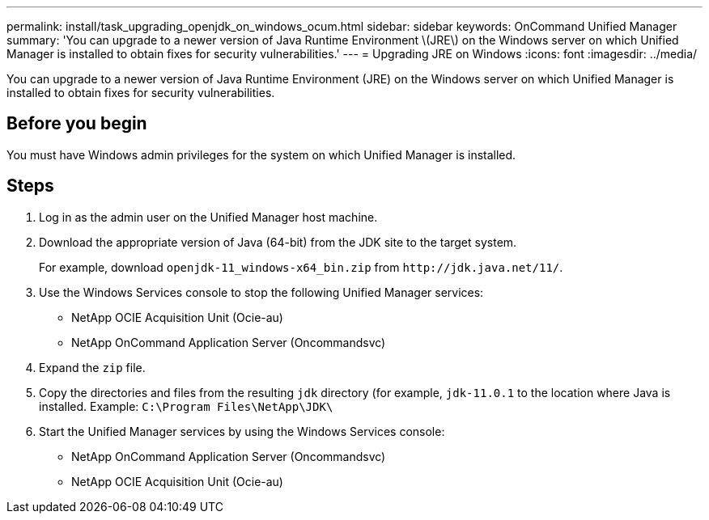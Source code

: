 ---
permalink: install/task_upgrading_openjdk_on_windows_ocum.html
sidebar: sidebar
keywords: OnCommand Unified Manager
summary: 'You can upgrade to a newer version of Java Runtime Environment \(JRE\) on the Windows server on which Unified Manager is installed to obtain fixes for security vulnerabilities.'
---
= Upgrading JRE on Windows
:icons: font
:imagesdir: ../media/

[.lead]
You can upgrade to a newer version of Java Runtime Environment (JRE) on the Windows server on which Unified Manager is installed to obtain fixes for security vulnerabilities.

== Before you begin

You must have Windows admin privileges for the system on which Unified Manager is installed.

== Steps

. Log in as the admin user on the Unified Manager host machine.
. Download the appropriate version of Java (64-bit) from the JDK site to the target system.
+
For example, download `openjdk-11_windows-x64_bin.zip` from `+http://jdk.java.net/11/+`.

. Use the Windows Services console to stop the following Unified Manager services:
 ** NetApp OCIE Acquisition Unit (Ocie-au)
 ** NetApp OnCommand Application Server (Oncommandsvc)
. Expand the `zip` file.
. Copy the directories and files from the resulting `jdk` directory (for example, `jdk-11.0.1` to the location where Java is installed. Example: `C:\Program Files\NetApp\JDK\`
. Start the Unified Manager services by using the Windows Services console:
 ** NetApp OnCommand Application Server (Oncommandsvc)
 ** NetApp OCIE Acquisition Unit (Ocie-au)
